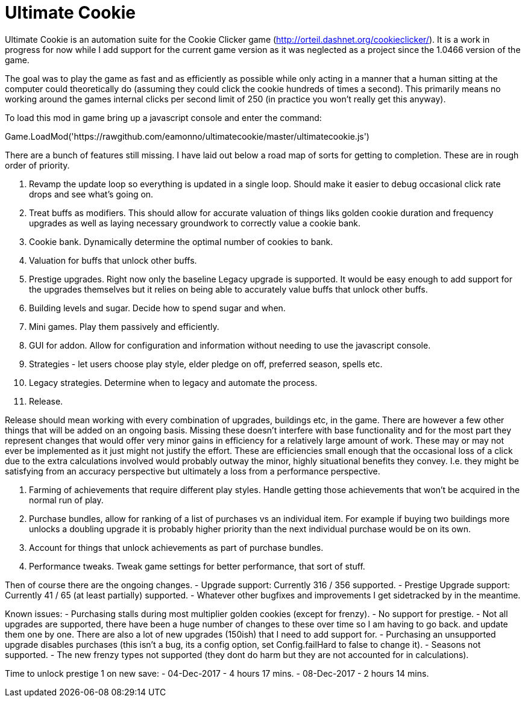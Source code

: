 = Ultimate Cookie

Ultimate Cookie is an automation suite for the Cookie Clicker game (http://orteil.dashnet.org/cookieclicker/). It is 
a work in progress for now while I add support for the current game version as it was neglected as a project since the
1.0466 version of the game.

The goal was to play the game as fast and as efficiently as possible while only acting in a manner that a human sitting at
the computer could theoretically do (assuming they could click the cookie hundreds of times a second). This primarily means
no working around the games internal clicks per second limit of 250 (in practice you won't really get this anyway).

To load this mod in game bring up a javascript console and enter the command:

Game.LoadMod('https://rawgithub.com/eamonno/ultimatecookie/master/ultimatecookie.js')

There are a bunch of features still missing. I have laid out below a road map of sorts for getting to completion. These are
in rough order of priority.

1. Revamp the update loop so everything is updated in a single loop. Should make it easier to debug occasional click rate
   drops and see what's going on.
2. Treat buffs as modifiers. This should allow for accurate valuation of things liks golden cookie duration and frequency
   upgrades as well as laying necessary groundwork to correctly value a cookie bank.
3. Cookie bank. Dynamically determine the optimal number of cookies to bank.
4. Valuation for buffs that unlock other buffs.
5. Prestige upgrades. Right now only the baseline Legacy upgrade is supported. It would be easy enough to add support for
   the upgrades themselves but it relies on being able to accurately value buffs that unlock other buffs.
6. Building levels and sugar. Decide how to spend sugar and when.
7. Mini games. Play them passively and efficiently.
8. GUI for addon. Allow for configuration and information without needing to use the javascript console.
9. Strategies - let users choose play style, elder pledge on off, preferred season, spells etc.
10. Legacy strategies. Determine when to legacy and automate the process.
11. Release. 

Release should mean working with every combination of upgrades, buildings etc, in the game. There are however a few other
things that will be added on an ongoing basis. Missing these doesn't interfere with base functionality and for the most
part they represent changes that would offer very minor gains in efficiency for a relatively large amount of work. These
may or may not ever be implemented as it just might not justify the effort. These are efficiencies small enough that the
occasional loss of a click due to the extra calculations involved would probably outway the minor, highly situational
benefits they convey. I.e. they might be satisfying from an accuracy perspective but ultimately a loss from a performance
perspective.

1. Farming of achievements that require different play styles. Handle getting those achievements that won't be acquired 
   in the normal run of play.
2. Purchase bundles, allow for ranking of a list of purchases vs an individual item. For example if buying two buildings
   more unlocks a doubling upgrade it is probably higher priority than the next individual purchase would be on its own.
3. Account for things that unlock achievements as part of purchase bundles.
4. Performance tweaks. Tweak game settings for better performance, that sort of stuff.

Then of course there are the ongoing changes.
- Upgrade support: Currently 316 / 356 supported.
- Prestige Upgrade support: Currently 41 / 65 (at least partially) supported.
- Whatever other bugfixes and improvements I get sidetracked by in the meantime.

Known issues:
- Purchasing stalls during most multiplier golden cookies (except for frenzy).
- No support for prestige.
- Not all upgrades are supported, there have been a huge number of changes to these over time so I am having to go back.
  and update them one by one. There are also a lot of new upgrades (150ish) that I need to add support for.
- Purchasing an unsupported upgrade disables purchases (this isn't a bug, its a config option, set Config.failHard to false to change it).
- Seasons not supported.
- The new frenzy types not supported (they dont do harm but they are not accounted for in calculations).

Time to unlock prestige 1 on new save:
- 04-Dec-2017 - 4 hours 17 mins.
- 08-Dec-2017 - 2 hours 14 mins.
